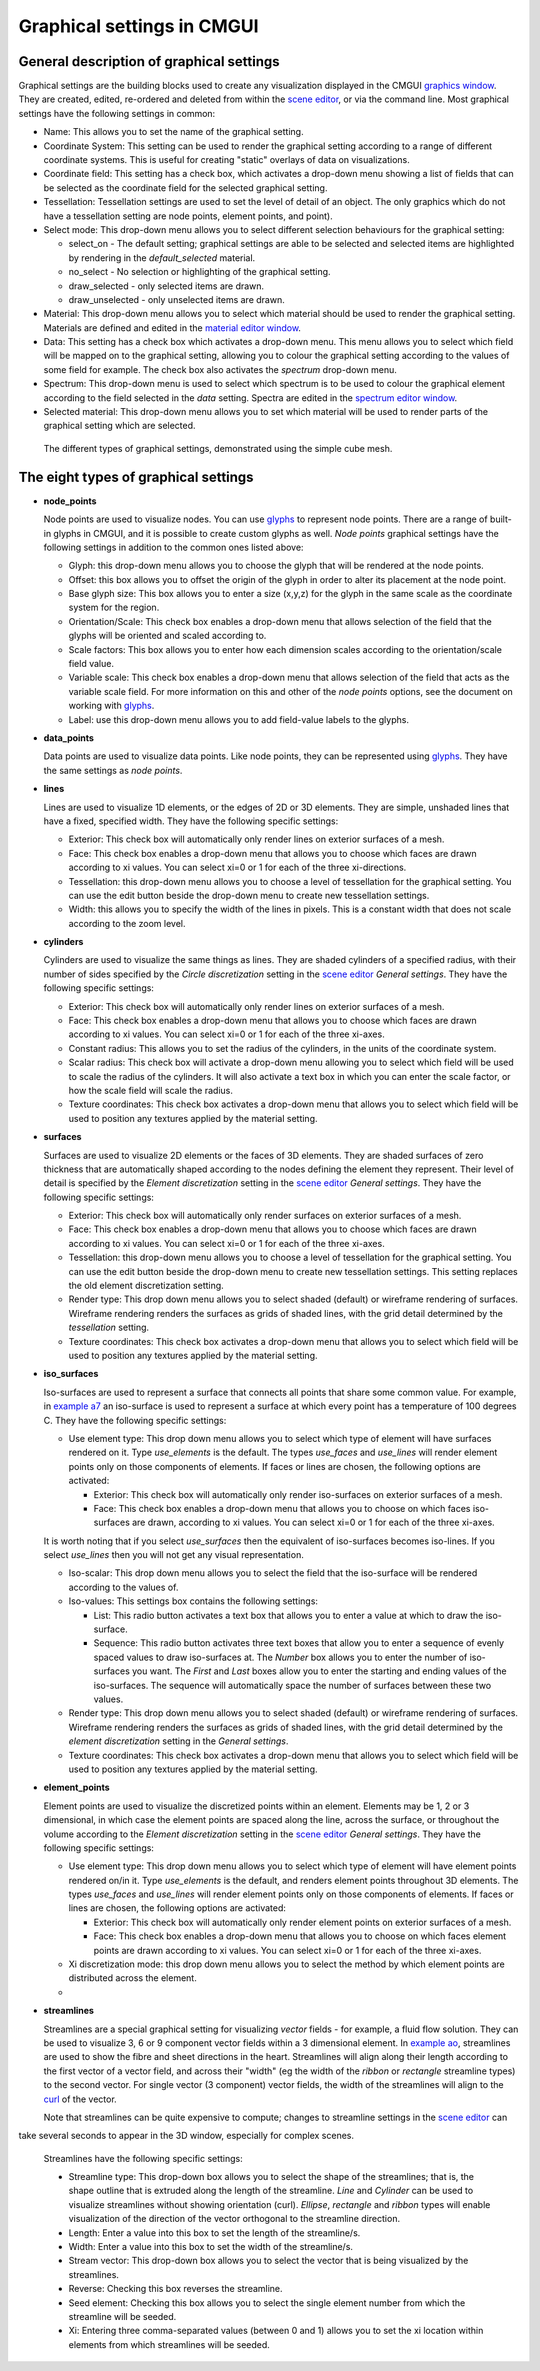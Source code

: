 Graphical settings in CMGUI
===========================

.. _graphics window: http://www.cmiss.org/cmgui/wiki/UsingCMGUITheGraphicsWindow
.. _scene editor: http://www.cmiss.org/cmgui/wiki/UsingCMGUITheSceneEditorWindow
.. _glyphs: http://www.cmiss.org/cmgui/wiki/VisualizingFieldsAtPointsUsingGlyphs
.. _material editor window: http://www.cmiss.org/cmgui/wiki/UsingCMGUIMaterialEditor
.. _spectrum editor window: http://www.cmiss.org/cmgui/wiki/UsingCMGUISpectrumEditor
.. _example a7: http://cmiss.bioeng.auckland.ac.nz/development/examples/a/a7/index.html
.. _example ao: http://cmiss.bioeng.auckland.ac.nz/development/examples/a/ao/index.html
.. _curl: http://www.math.umn.edu/~nykamp/m2374/readings/divcurl/

General description of graphical settings
-----------------------------------------

Graphical settings are the building blocks used to create any visualization displayed in the CMGUI `graphics window`_. They are created, edited, re-ordered and deleted from within the `scene editor`_, or via the command line.  Most graphical settings have the following settings in common:

* Name:  This allows you to set the name of the graphical setting.

* Coordinate System: This setting can be used to render the graphical setting according to a range of different coordinate systems. This is useful for creating "static" overlays of data on visualizations.

* Coordinate field: This setting has a check box, which activates a drop-down menu showing a list of fields that can be selected as the coordinate field for the selected graphical setting.

* Tessellation: Tessellation settings are used to set the level of detail of an object. The only graphics which do not have a tessellation setting are node points, element points, and point).

* Select mode: This drop-down menu allows you to select different selection behaviours for the graphical setting:

  * select_on - The default setting; graphical settings are able to be selected and selected items are highlighted by rendering in the *default_selected* material.
  * no_select - No selection or highlighting of the graphical setting.
  * draw_selected - only selected items are drawn.
  * draw_unselected - only unselected items are drawn.

* Material: This drop-down menu allows you to select which material should be used to render the graphical setting.  Materials are defined and edited in the `material editor window`_.

* Data: This setting has a check box which activates a drop-down menu.  This menu allows you to select which field will be mapped on to the graphical setting, allowing you to colour the graphical setting according to the values of some field for example.  The check box also activates the *spectrum* drop-down menu.

* Spectrum: This drop-down menu is used to select which spectrum is to be used to colour the graphical element according to the field selected in the *data* setting.  Spectra are edited in the `spectrum editor window`_.

* Selected material: This drop-down menu allows you to set which material will be used to render parts of the graphical setting which are selected.


.. figure:: video here
   :figwidth: image
   :align: center

 The different types of graphical settings, demonstrated using the simple cube mesh.

The eight types of graphical settings
-------------------------------------

* **node_points**
  
  Node points are used to visualize nodes.  You can use `glyphs`_ to represent node points.  There are a range of built-in glyphs in CMGUI, and it is possible to create custom glyphs as well.  *Node points* graphical settings have the following settings in addition to the common ones listed above:
  
  * Glyph: this drop-down menu allows you to choose the glyph that will be rendered at the node points.
  * Offset: this box allows you to offset the origin of the glyph in order to alter its placement at the node point.
  * Base glyph size: This box allows you to enter a size (x,y,z) for the glyph in the same scale as the coordinate system for the region.
  * Orientation/Scale: This check box enables a drop-down menu that allows selection of the field that the glyphs will be oriented and scaled according to.
  * Scale factors:  This box allows you to enter how each dimension scales according to the orientation/scale field value.
  * Variable scale: This check box enables a drop-down menu that allows selection of the field that acts as the variable scale field.  For more information on this and other of the *node points* options, see the document on working with `glyphs`_.
  * Label: use this drop-down menu allows you to add field-value labels to the glyphs.
  


* **data_points**
  
  Data points are used to visualize data points.  Like node points, they can be represented using `glyphs`_.  They have the same settings as *node points*.


* **lines**
  
  Lines are used to visualize 1D elements, or the edges of 2D or 3D elements.  They are simple, unshaded lines that have a fixed, specified width.  They have the following specific settings:

  * Exterior: This check box will automatically only render lines on exterior surfaces of a mesh.
  * Face: This check box enables a drop-down menu that allows you to choose which faces are drawn according to xi values.  You can select xi=0 or 1 for each of the three xi-directions.
  * Tessellation: this drop-down menu allows you to choose a level of tessellation for the graphical setting. You can use the edit button beside the drop-down menu to create new tessellation settings.
  * Width: this allows you to specify the width of the lines in pixels.  This is a constant width that does not scale according to the zoom level.


* **cylinders**
  
  Cylinders are used to visualize the same things as lines.  They are shaded cylinders of a specified radius, with their number of sides specified by the *Circle discretization* setting in the `scene editor`_ *General settings*.  They have the following specific settings:

  * Exterior: This check box will automatically only render lines on exterior surfaces of a mesh.
  * Face: This check box enables a drop-down menu that allows you to choose which faces are drawn according to xi values.  You can select xi=0 or 1 for each of the three xi-axes.
  * Constant radius: This allows you to set the radius of the cylinders, in the units of the coordinate system.
  * Scalar radius: This check box will activate a drop-down menu allowing you to select which field will be used to scale the radius of the cylinders.  It will also activate a text box in which you can enter the scale factor, or how the scale field will scale the radius.
  * Texture coordinates: This check box activates a drop-down menu that allows you to select which field will be used to position any textures applied by the material setting.

* **surfaces**
  
  Surfaces are used to visualize 2D elements or the faces of 3D elements.  They are shaded surfaces of zero thickness that are automatically shaped according to the nodes defining the element they represent.  Their level of detail is specified by the *Element discretization* setting in the `scene editor`_ *General settings*.  They have the following specific settings:
  
  * Exterior: This check box will automatically only render surfaces on exterior surfaces of a mesh.
  * Face: This check box enables a drop-down menu that allows you to choose which faces are drawn according to xi values.  You can select xi=0 or 1 for each of the three xi-axes.
  * Tessellation: this drop-down menu allows you to choose a level of tessellation for the graphical setting. You can use the edit button beside the drop-down menu to create new tessellation settings. This setting replaces the old element discretization setting.
  * Render type: This drop down menu allows you to select shaded (default) or wireframe rendering of surfaces.  Wireframe rendering renders the surfaces as grids of shaded lines, with the grid detail determined by the *tessellation* setting.
  * Texture coordinates: This check box activates a drop-down menu that allows you to select which field will be used to position any textures applied by the material setting.


* **iso_surfaces**
  
  Iso-surfaces are used to represent a surface that connects all points that share some common value.  For example, in `example a7`_ an iso-surface is used to represent a surface at which every point has a temperature of 100 degrees C.  They have the following specific settings:
  
  * Use element type: This drop down menu allows you to select which type of element will have surfaces rendered on it.  Type *use_elements* is the default.  The types *use_faces* and *use_lines* will render element points only on those components of elements.  If faces or lines are chosen, the following options are activated:

    * Exterior: This check box will automatically only render iso-surfaces on exterior surfaces of a mesh.  
    * Face: This check box enables a drop-down menu that allows you to choose on which faces iso-surfaces are drawn, according to xi values.  You can select xi=0 or 1 for each of the three xi-axes.
    
  It is worth noting that if you select *use_surfaces* then the equivalent of iso-surfaces becomes iso-lines.  If you select *use_lines* then you will not get any visual representation.
  
  * Iso-scalar: This drop down menu allows you to select the field that the iso-surface will be rendered according to the values of.
  * Iso-values: This settings box contains the following settings:
  
    * List: This radio button activates a text box that allows you to enter a value at which to draw the iso-surface.
    * Sequence: This radio button activates three text boxes that allow you to enter a sequence of evenly spaced values to draw iso-surfaces at.  The *Number* box allows you to enter the number of iso-surfaces you want.  The *First* and *Last* boxes allow you to enter the starting and ending values of the iso-surfaces.  The sequence will automatically space the number of surfaces between these two values.
    
  * Render type: This drop down menu allows you to select shaded (default) or wireframe rendering of surfaces.  Wireframe rendering renders the surfaces as grids of shaded lines, with the grid detail determined by the *element discretization* setting in the *General settings*.
  * Texture coordinates: This check box activates a drop-down menu that allows you to select which field will be used to position any textures applied by the material setting.

* **element_points**
  
  Element points are used to visualize the discretized points within an element.  Elements may be 1, 2 or 3 dimensional, in which case the element points are spaced along the line, across the surface, or throughout the volume according to the *Element discretization* setting in the `scene editor`_ *General settings*.  They have the following specific settings:
  
  * Use element type: This drop down menu allows you to select which type of element will have element points rendered on/in it.  Type *use_elements* is the default, and renders element points throughout 3D elements.  The types *use_faces* and *use_lines* will render element points only on those components of elements.  If faces or lines are chosen, the following options are activated:
  
    * Exterior: This check box will automatically only render element points on exterior surfaces of a mesh.
    * Face: This check box enables a drop-down menu that allows you to choose on which faces element points are drawn according to xi values.  You can select xi=0 or 1 for each of the three xi-axes.
    
  * Xi discretization mode: this drop down menu allows you to select the method by which element points are distributed across the element.
  
  * 

* **streamlines**
  
  Streamlines are a special graphical setting for visualizing *vector* fields - for example, a fluid flow solution.  They can be used to visualize 3, 6 or 9 component vector fields within a 3 dimensional element. In `example ao`_, streamlines are used to show the fibre and sheet directions in the heart. Streamlines will align along their length according to the first vector of a vector field, and across their "width" (eg the width of the *ribbon* or *rectangle* streamline types) to the second vector. For single vector (3 component) vector fields, the width of the streamlines will align to the curl_ of the vector.
  
  Note that streamlines can be quite expensive to compute; changes to streamline settings in the `scene editor`_ can 
take several seconds to appear in the 3D window, especially for complex scenes.

  Streamlines have the following specific settings:
  
  * Streamline type: This drop-down box allows you to select the shape of the streamlines; that is, the shape outline that is extruded along the length of the streamline. *Line* and *Cylinder* can be used to visualize streamlines without showing orientation (curl). *Ellipse*, *rectangle* and *ribbon* types will enable visualization of the direction of the vector orthogonal to the streamline direction.
  
  * Length: Enter a value into this box to set the length of the streamline/s.
  
  * Width: Enter a value into this box to set the width of the streamline/s.
  
  * Stream vector: This drop-down box allows you to select the vector that is being visualized by the streamlines.
  
  * Reverse: Checking this box reverses the streamline.
  
  * Seed element: Checking this box allows you to select the single element number from which the streamline will be seeded.
  
  * Xi: Entering three comma-separated values (between 0 and 1) allows you to set the xi location within elements from which streamlines will be seeded.


